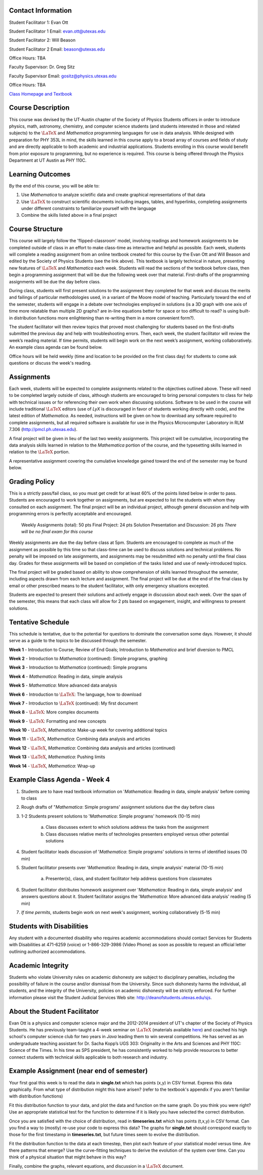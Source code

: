 .. raw:: html

   <h1>Course Syllabus Spring '13</h1>

Contact Information
-------------------
Student Facilitator 1: Evan Ott

Student Facilitator 1 Email: `evan.ott@utexas.edu <mailto:evan.ott@utexas.edu>`_

Student Facilitator 2: Will Beason

Student Facilitator 2 Email: `beason@utexas.edu <mailto:beason@utexas.edu>`_

Office Hours: TBA


Faculty Supervisor: Dr. Greg Sitz

Faculty Supervisor Email: `gositz@physics.utexas.edu <mailto:gositz@physics.utexas.edu>`_

Office Hours: TBA

`Class Homepage and Textbook <http://www.cs.utexas.edu/~evanott/PHY110C_Textbook/static/data_analysis/index.html>`_

Course Description
------------------
This course was devised by the UT-Austin chapter of the Society of Physics Students officers in order to introduce
physics, math, astronomy, chemistry, and computer science students (and students interested in those and related
subjects) to the :math:`\LaTeX` and *Mathematica* programming languages for use in data analysis. While designed with
preparation for PHY 353L in mind, the skills learned in this course apply to a broad array of courses and 
fields of study and are directly applicable to both academic and industrial applications. Students enrolling
in this course would benefit from prior exposure to programming, but no experience is required. This course
is being offered through the Physics Department at UT Austin as PHY 110C.

Learning Outcomes
-----------------
By the end of this course, you will be able to:

1. Use *Mathematica* to analyze scietific data and create graphical representations of that data

2. Use :math:`\LaTeX` to construct scientific documents including images, tables, and hyperlinks,
   completing assignments under different constraints to familiarize yourself with the language

3. Combine the skills listed above in a final project

Course Structure
----------------
This course will largely follow the 'flipped-classroom' model, involving readings and homework
assignments to be completed outside of class in an effort to make class-time as interactive and
helpful as possible. Each week, students will complete a reading assignment from an online
textbook created for this course by the Evan Ott and Will Beason and edited by the Society of Physics
Students (see the link above). This textbook is largely
technical in nature, presenting new features of :math:`\LaTeX` and *Mathematica* each week. Students will
read the sections of the textbook before class, then begin a programming assignment that will be
due the following week over that material. First-drafts of the programming assignments will be
due the day before class.

During class, students will first present solutions to the assignment they completed for that week
and discuss the merits and failings of particular methodologies used, in a variant of the Moore
model of teaching. Particularly toward the end of the semester, students will engage in a debate over
technologies employed in solutions (is a 3D graph with one axis of time more relatable than multiple 2D
graphs? are in-line equations better for space or too difficult to read? is using built-in
distribution functions more enlightening than re-writing them in a more convenient form?).

The student facilitator will then review topics that proved most challenging for students based on
the first-drafts submitted the previous day and help with troubleshooting errors. Then, each week,
the student facilitator will review the week’s reading material. If time permits, students will
begin work on the next week’s assignment, working collaboratively. An example class agenda can
be found below.

Office hours will be held weekly (time and location to be provided on the first class day) for
students to come ask questions or discuss the week's reading.

Assignments
-----------
Each week, students will be expected to complete assignments related to the objectives outlined
above. These will need to be completed largely outside of class, although students are encouraged
to bring personal computers to class for help with technical issues or for referencing their own
work when discussing solutions. Software to be used in the course will include traditional :math:`\LaTeX`
editors (use of *LyX* is discouraged in favor of students working directly with code), and the
latest edition of *Mathematica*. As needed, instructions will be given on how to download any
software required to complete assignments, but all required software is available for use in
the Physics Microcomputer Laboratory in RLM 7.306 (`http://pmcl.ph.utexas.edu <http://pmcl.ph.utexas.edu/>`_).

A final project will be given in lieu of the last two weekly assignments. This project will be
cumulative, incorporating the data analysis skills learned in relation to the *Mathematica* portion
of the course, and the typesetting skills learned in relation to the :math:`\LaTeX` portion.

A representative assignment covering the cumulative knowledge gained toward the end of the
semester may be found below.

Grading Policy
--------------
This is a strictly pass/fail class, so you must get credit for at least 60% of the points
listed below in order to pass. Students are encouraged to work together on assignments,
but are expected to list the students with whom they consulted on each assignment.
The final project will be an individual project, although general discussion
and help with programming errors is perfectly acceptable and encouraged.

	Weekly Assignments (total): 50 pts
	Final Project: 24 pts
	Solution Presentation and Discussion: 26 pts
	*There will be no final exam for this course*

Weekly assignments are due the day before class at 5pm. Students are encouraged to complete as much of
the assignment as possible by this time so that class-time can be used to discuss solutions and
technical problems. No penalty will be imposed on late assignments, and assignments may be
resubmitted with no penalty until the final class day. Grades for these assignments will be
based on completion of the tasks listed and use of newly-introduced topics.

The final project will be graded based on ability to show comprehension of skills learned
throughout the semester, including aspects drawn from each lecture and assignment. The final
project will be due at the end of the final class by email or other prescribed means to the
student facilitator, with only emergency situations excepted.

Students are expected to present their solutions and actively engage in discussion about each
week. Over the span of the semester, this means that each class will allow for 2 pts based on
engagement, insight, and willingness to present solutions.

Tentative Schedule
------------------
This schedule is tentative, due to the potential for questions to dominate the conversation some days. However,
it should serve as a guide to the topics to be discussed through the semester.

**Week 1**  - Introduction to Course; Review of End Goals; Introduction to *Mathematica* and brief diversion to PMCL

**Week 2** - Introduction to *Mathematica* (continued): Simple programs, graphing

**Week 3** - Introduction to *Mathematica* (continued): Simple programs

**Week 4** - *Mathematica*: Reading in data, simple analysis

**Week 5** - *Mathematica*: More advanced data analysis

**Week 6** - Introduction to :math:`\LaTeX`: The language, how to download

**Week 7** - Introduction to :math:`\LaTeX` (continued): My first document

**Week 8** - :math:`\LaTeX`: More complex documents

**Week 9** - :math:`\LaTeX`: Formatting and new concepts

**Week 10** - :math:`\LaTeX`, *Mathematica*: Make-up week for covering additional topics

**Week 11** - :math:`\LaTeX`, *Mathematica*: Combining data analysis and articles

**Week 12** - :math:`\LaTeX`, *Mathematica*: Combining data analysis and articles (continued)

**Week 13** - :math:`\LaTeX`, *Mathematica*: Pushing limits

**Week 14** - :math:`\LaTeX`, *Mathematica*: Wrap-up

Example Class Agenda - Week 4
-----------------------------

1. Students are to have read textbook information on '*Mathematica*:
   Reading in data, simple analysis' before coming to class
2. Rough drafts of "*Mathematica*: Simple programs' assignment solutions due the day before class
3. 1-2 Students present solutions to '*Mathematica*: Simple programs'
   homework (10-15 min)
	a. Class discusses extent to which solutions address the tasks
	   from the assignment
	b. Class discusses relative merits of technologies presenters 
	   employed versus other potential solutions
4. Student facilitator leads discussion of '*Mathematica*: Simple programs'
   solutions in terms of identified issues (10 min)
5. Student facilitator presents over '*Mathematica*: Reading in data,
   simple analysis' material (10-15 min)
	a. Presenter(s), class, and student facilitator help address
	   questions from classmates
6. Student facilitator distributes homework assignment over '*Mathematica*:
   Reading in data, simple analysis' and answers questions about it. 
   Student facilitator assigns the '*Mathematica*: More advanced data analysis' reading (5 min)
7. *If time permits*, students begin work on next week's assignment, 
   working collaboratively (5-15 min)

Students with Disabilities
--------------------------
Any student with a documented disability who requires academic accommodations should contact
Services for Students with Disabilities at 471-6259 (voice) or 1-866-329-3986 (Video Phone)
as soon as possible to request an official letter outlining authorized accommodations.

Academic Integrity
------------------
Students who violate University rules on academic dishonesty are subject to disciplinary
penalties, including the possibility of failure in the course and/or dismissal from the
University. Since such dishonesty harms the individual, all students, and the integrity of
the University, policies on academic dishonesty will be strictly enforced. For further
information please visit the Student Judicial Services Web site: 
`http://deanofstudents.utexas.edu/sjs <http://deanofstudents.utexas.edu/sjs>`_.

About the Student Facilitator
-----------------------------
Evan Ott is a physics and computer science major and the 2012-2014 president of UT's chapter
of the Society of Physics Students. He has previously team-taught a 4-week seminar on
:math:`\LaTeX` (materials available `here <http://www.ph.utexas.edu/~sps/pages/resources.html?modalID=LaTeXModal>`_)
and coached his high school's computer science club for two years
in *Java* leading them to win several competitions. He has served as an undergraduate teaching
assistant for Dr. Sacha Kopp’s UGS 303: Originality in the Arts and Sciences and PHY 110C:
Science of the Times. In his time as SPS president, he has consistently worked to help
provide resources to better connect students with technical skills applicable to both
research and industry.

Example Assignment (near end of semester)
-----------------------------------------
Your first goal this week is to read the data in **single.txt** which has points (x,y) in CSV
format. Express this data graphically. From what type of distribution might this have arisen?
(refer to the textbook's appendix if you aren't familiar with distribution functions)

Fit this distribution function to your data, and plot the data and function on the same graph.
Do you think you were right? Use an appropriate statistical test for the function to determine
if it is likely you have selected the correct distribution.

Once you are satisfied with the choice of distribution, read in **timeseries.txt** which has
points (t,x,y) in CSV format. Can you find a way to (mostly) re-use your code to express this
data? The graphs for **single.txt** should correspond exactly to those for the first timestamp
in **timeseries.txt**, but future times seem to evolve the distribution.

Fit the distribution function to the data at each timestep, then plot each feature of your
statistical model versus time. Are there patterns that emerge? Use the curve-fitting
techniques to derive the evolution of the system over time. Can you think of a physical
situation that might behave in this way?

Finally, combine the graphs, relevant equations, and discussion in a :math:`\LaTeX` document.
